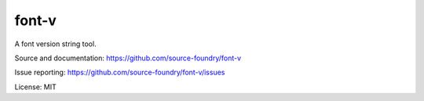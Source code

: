 font-v
========

A font version string tool.

Source and documentation: https://github.com/source-foundry/font-v

Issue reporting: https://github.com/source-foundry/font-v/issues

License: MIT
